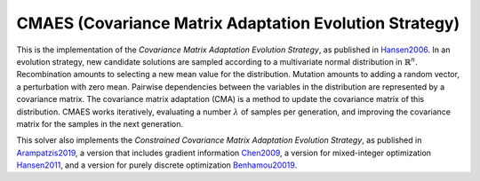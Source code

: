 ******************************************************************
CMAES (Covariance Matrix Adaptation Evolution Strategy)
******************************************************************

This is the implementation of the *Covariance Matrix Adaptation Evolution Strategy*, as published in `Hansen2006 <https://doi.org/10.1007/3-540-32494-1_4>`_. In an evolution strategy, new candidate solutions are sampled according to a multivariate normal distribution in :math:`\mathbb {R} ^{n}`. Recombination amounts to selecting a new mean value for the distribution. Mutation amounts to adding a random vector, a perturbation with zero mean. Pairwise dependencies between the variables in the distribution are represented by a covariance matrix. The covariance matrix adaptation (CMA) is a method to update the covariance matrix of this distribution.
CMAES works iteratively, evaluating a number :math:`\lambda` of samples per generation, and improving the covariance matrix for the samples in the next generation.

This solver also implements the *Constrained Covariance Matrix Adaptation Evolution Strategy*, as published in `Arampatzis2019 <https://dl.acm.org/citation.cfm?doid=3324989.3325725>`_, a version that includes gradient information `Chen2009 <http://www.nlpr.ia.ac.cn/2009papers/kz/gh4.pdf>`_, a version for mixed-integer optimization `Hansen2011 <https://hal.inria.fr/inria-00629689/document>`_, and a version for purely discrete optimization `Benhamou20019 <https://hal.science/hal-02011531/document>`_.